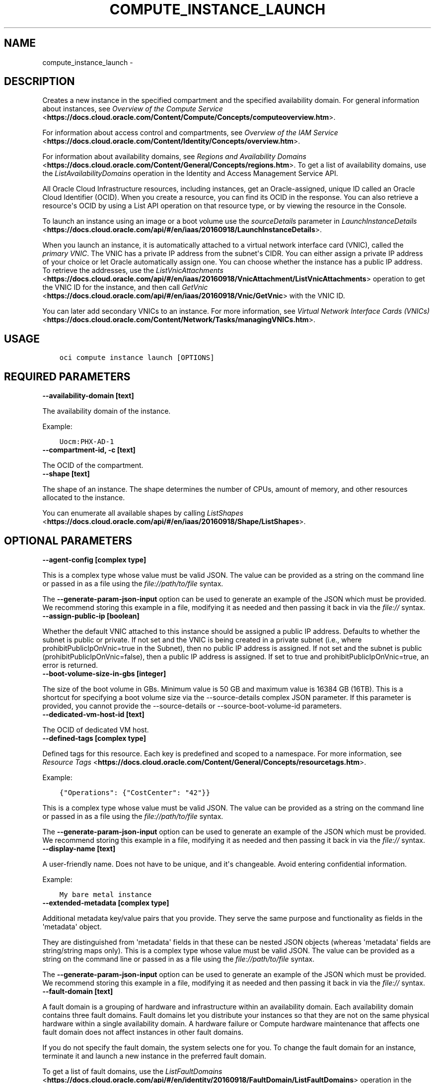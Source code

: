 .\" Man page generated from reStructuredText.
.
.TH "COMPUTE_INSTANCE_LAUNCH" "1" "Jan 17, 2020" "2.8.2" "OCI CLI Command Reference"
.SH NAME
compute_instance_launch \- 
.
.nr rst2man-indent-level 0
.
.de1 rstReportMargin
\\$1 \\n[an-margin]
level \\n[rst2man-indent-level]
level margin: \\n[rst2man-indent\\n[rst2man-indent-level]]
-
\\n[rst2man-indent0]
\\n[rst2man-indent1]
\\n[rst2man-indent2]
..
.de1 INDENT
.\" .rstReportMargin pre:
. RS \\$1
. nr rst2man-indent\\n[rst2man-indent-level] \\n[an-margin]
. nr rst2man-indent-level +1
.\" .rstReportMargin post:
..
.de UNINDENT
. RE
.\" indent \\n[an-margin]
.\" old: \\n[rst2man-indent\\n[rst2man-indent-level]]
.nr rst2man-indent-level -1
.\" new: \\n[rst2man-indent\\n[rst2man-indent-level]]
.in \\n[rst2man-indent\\n[rst2man-indent-level]]u
..
.SH DESCRIPTION
.sp
Creates a new instance in the specified compartment and the specified availability domain. For general information about instances, see \fI\%Overview of the Compute Service\fP <\fBhttps://docs.cloud.oracle.com/Content/Compute/Concepts/computeoverview.htm\fP>\&.
.sp
For information about access control and compartments, see \fI\%Overview of the IAM Service\fP <\fBhttps://docs.cloud.oracle.com/Content/Identity/Concepts/overview.htm\fP>\&.
.sp
For information about availability domains, see \fI\%Regions and Availability Domains\fP <\fBhttps://docs.cloud.oracle.com/Content/General/Concepts/regions.htm\fP>\&. To get a list of availability domains, use the \fIListAvailabilityDomains\fP operation in the Identity and Access Management Service API.
.sp
All Oracle Cloud Infrastructure resources, including instances, get an Oracle\-assigned, unique ID called an Oracle Cloud Identifier (OCID). When you create a resource, you can find its OCID in the response. You can also retrieve a resource\(aqs OCID by using a List API operation on that resource type, or by viewing the resource in the Console.
.sp
To launch an instance using an image or a boot volume use the \fIsourceDetails\fP parameter in \fI\%LaunchInstanceDetails\fP <\fBhttps://docs.cloud.oracle.com/api/#/en/iaas/20160918/LaunchInstanceDetails\fP>\&.
.sp
When you launch an instance, it is automatically attached to a virtual network interface card (VNIC), called the \fIprimary VNIC\fP\&. The VNIC has a private IP address from the subnet\(aqs CIDR. You can either assign a private IP address of your choice or let Oracle automatically assign one. You can choose whether the instance has a public IP address. To retrieve the addresses, use the \fI\%ListVnicAttachments\fP <\fBhttps://docs.cloud.oracle.com/api/#/en/iaas/20160918/VnicAttachment/ListVnicAttachments\fP> operation to get the VNIC ID for the instance, and then call \fI\%GetVnic\fP <\fBhttps://docs.cloud.oracle.com/api/#/en/iaas/20160918/Vnic/GetVnic\fP> with the VNIC ID.
.sp
You can later add secondary VNICs to an instance. For more information, see \fI\%Virtual Network Interface Cards (VNICs)\fP <\fBhttps://docs.cloud.oracle.com/Content/Network/Tasks/managingVNICs.htm\fP>\&.
.SH USAGE
.INDENT 0.0
.INDENT 3.5
.sp
.nf
.ft C
oci compute instance launch [OPTIONS]
.ft P
.fi
.UNINDENT
.UNINDENT
.SH REQUIRED PARAMETERS
.INDENT 0.0
.TP
.B \-\-availability\-domain [text]
.UNINDENT
.sp
The availability domain of the instance.
.sp
Example:
.INDENT 0.0
.INDENT 3.5
.sp
.nf
.ft C
Uocm:PHX\-AD\-1
.ft P
.fi
.UNINDENT
.UNINDENT
.INDENT 0.0
.TP
.B \-\-compartment\-id, \-c [text]
.UNINDENT
.sp
The OCID of the compartment.
.INDENT 0.0
.TP
.B \-\-shape [text]
.UNINDENT
.sp
The shape of an instance. The shape determines the number of CPUs, amount of memory, and other resources allocated to the instance.
.sp
You can enumerate all available shapes by calling \fI\%ListShapes\fP <\fBhttps://docs.cloud.oracle.com/api/#/en/iaas/20160918/Shape/ListShapes\fP>\&.
.SH OPTIONAL PARAMETERS
.INDENT 0.0
.TP
.B \-\-agent\-config [complex type]
.UNINDENT
.sp
This is a complex type whose value must be valid JSON. The value can be provided as a string on the command line or passed in as a file using
the \fI\%file://path/to/file\fP syntax.
.sp
The \fB\-\-generate\-param\-json\-input\fP option can be used to generate an example of the JSON which must be provided. We recommend storing this example
in a file, modifying it as needed and then passing it back in via the \fI\%file://\fP syntax.
.INDENT 0.0
.TP
.B \-\-assign\-public\-ip [boolean]
.UNINDENT
.sp
Whether the default VNIC attached to this instance should be assigned a public IP address. Defaults to whether the subnet is public or private. If not set and the VNIC is being created in a private subnet (i.e., where prohibitPublicIpOnVnic=true in the Subnet), then no public IP address is assigned. If not set and the subnet is public (prohibitPublicIpOnVnic=false), then a public IP address is assigned. If set to true and prohibitPublicIpOnVnic=true, an error is returned.
.INDENT 0.0
.TP
.B \-\-boot\-volume\-size\-in\-gbs [integer]
.UNINDENT
.sp
The size of the boot volume in GBs. Minimum value is 50 GB and maximum value is 16384 GB (16TB). This is a shortcut for specifying a boot volume size via the \-\-source\-details complex JSON parameter. If this parameter is provided, you cannot provide the \-\-source\-details or \-\-source\-boot\-volume\-id parameters.
.INDENT 0.0
.TP
.B \-\-dedicated\-vm\-host\-id [text]
.UNINDENT
.sp
The OCID of dedicated VM host.
.INDENT 0.0
.TP
.B \-\-defined\-tags [complex type]
.UNINDENT
.sp
Defined tags for this resource. Each key is predefined and scoped to a namespace. For more information, see \fI\%Resource Tags\fP <\fBhttps://docs.cloud.oracle.com/Content/General/Concepts/resourcetags.htm\fP>\&.
.sp
Example:
.INDENT 0.0
.INDENT 3.5
.sp
.nf
.ft C
{"Operations": {"CostCenter": "42"}}
.ft P
.fi
.UNINDENT
.UNINDENT
.sp
This is a complex type whose value must be valid JSON. The value can be provided as a string on the command line or passed in as a file using
the \fI\%file://path/to/file\fP syntax.
.sp
The \fB\-\-generate\-param\-json\-input\fP option can be used to generate an example of the JSON which must be provided. We recommend storing this example
in a file, modifying it as needed and then passing it back in via the \fI\%file://\fP syntax.
.INDENT 0.0
.TP
.B \-\-display\-name [text]
.UNINDENT
.sp
A user\-friendly name. Does not have to be unique, and it\(aqs changeable. Avoid entering confidential information.
.sp
Example:
.INDENT 0.0
.INDENT 3.5
.sp
.nf
.ft C
My bare metal instance
.ft P
.fi
.UNINDENT
.UNINDENT
.INDENT 0.0
.TP
.B \-\-extended\-metadata [complex type]
.UNINDENT
.sp
Additional metadata key/value pairs that you provide. They serve the same purpose and functionality as fields in the \(aqmetadata\(aq object.
.sp
They are distinguished from \(aqmetadata\(aq fields in that these can be nested JSON objects (whereas \(aqmetadata\(aq fields are string/string maps only).
This is a complex type whose value must be valid JSON. The value can be provided as a string on the command line or passed in as a file using
the \fI\%file://path/to/file\fP syntax.
.sp
The \fB\-\-generate\-param\-json\-input\fP option can be used to generate an example of the JSON which must be provided. We recommend storing this example
in a file, modifying it as needed and then passing it back in via the \fI\%file://\fP syntax.
.INDENT 0.0
.TP
.B \-\-fault\-domain [text]
.UNINDENT
.sp
A fault domain is a grouping of hardware and infrastructure within an availability domain. Each availability domain contains three fault domains. Fault domains let you distribute your instances so that they are not on the same physical hardware within a single availability domain. A hardware failure or Compute hardware maintenance that affects one fault domain does not affect instances in other fault domains.
.sp
If you do not specify the fault domain, the system selects one for you. To change the fault domain for an instance, terminate it and launch a new instance in the preferred fault domain.
.sp
To get a list of fault domains, use the \fI\%ListFaultDomains\fP <\fBhttps://docs.cloud.oracle.com/api/#/en/identity/20160918/FaultDomain/ListFaultDomains\fP> operation in the Identity and Access Management Service API.
.sp
Example:
.INDENT 0.0
.INDENT 3.5
.sp
.nf
.ft C
FAULT\-DOMAIN\-1
.ft P
.fi
.UNINDENT
.UNINDENT
.INDENT 0.0
.TP
.B \-\-freeform\-tags [complex type]
.UNINDENT
.sp
Free\-form tags for this resource. Each tag is a simple key\-value pair with no predefined name, type, or namespace. For more information, see \fI\%Resource Tags\fP <\fBhttps://docs.cloud.oracle.com/Content/General/Concepts/resourcetags.htm\fP>\&.
.sp
Example:
.INDENT 0.0
.INDENT 3.5
.sp
.nf
.ft C
{"Department": "Finance"}
.ft P
.fi
.UNINDENT
.UNINDENT
.sp
This is a complex type whose value must be valid JSON. The value can be provided as a string on the command line or passed in as a file using
the \fI\%file://path/to/file\fP syntax.
.sp
The \fB\-\-generate\-param\-json\-input\fP option can be used to generate an example of the JSON which must be provided. We recommend storing this example
in a file, modifying it as needed and then passing it back in via the \fI\%file://\fP syntax.
.INDENT 0.0
.TP
.B \-\-from\-json [text]
.UNINDENT
.sp
Provide input to this command as a JSON document from a file using the \fI\%file://path\-to/file\fP syntax.
.sp
The \fB\-\-generate\-full\-command\-json\-input\fP option can be used to generate a sample json file to be used with this command option. The key names are pre\-populated and match the command option names (converted to camelCase format, e.g. compartment\-id \-\-> compartmentId), while the values of the keys need to be populated by the user before using the sample file as an input to this command. For any command option that accepts multiple values, the value of the key can be a JSON array.
.sp
Options can still be provided on the command line. If an option exists in both the JSON document and the command line then the command line specified value will be used.
.sp
For examples on usage of this option, please see our "using CLI with advanced JSON options" link: \fI\%https://docs.cloud.oracle.com/iaas/Content/API/SDKDocs/cliusing.htm#AdvancedJSONOptions\fP
.INDENT 0.0
.TP
.B \-\-hostname\-label [text]
.UNINDENT
.sp
The hostname for the VNIC that is created during instance launch. Used for DNS. The value is the hostname portion of the instance\(aqs fully qualified domain name (FQDN) (e.g., \fIbminstance\-1\fP in FQDN \fIbminstance\-1.subnet123.vcn1.oraclevcn.com\fP). Must be unique across all VNICs in the subnet and comply with \fI\%RFC 952\fP <\fBhttps://tools.ietf.org/html/rfc952\fP> and \fI\%RFC 1123\fP <\fBhttps://tools.ietf.org/html/rfc1123\fP>\&. The value cannot be changed, and it can be retrieved from the \fI\%Vnic\fP <\fBhttps://docs.cloud.oracle.com/api/#/en/iaas/20160918/Vnic/\fP>\&.
.sp
For more information, see \fI\%DNS in Your Virtual Cloud Network\fP <\fBhttps://docs.cloud.oracle.com/Content/Network/Concepts/dns.htm\fP>\&.
.sp
Example:
.INDENT 0.0
.INDENT 3.5
.sp
.nf
.ft C
bminstance\-1
.ft P
.fi
.UNINDENT
.UNINDENT
.INDENT 0.0
.TP
.B \-\-image\-id [text]
.UNINDENT
.sp
The OCID of the image used to boot the instance. This is a shortcut for specifying an image source via the \-\-source\-details complex JSON parameter. If this parameter is provided, you cannot provide the \-\-source\-details or \-\-source\-boot\-volume\-id parameters.
.INDENT 0.0
.TP
.B \-\-ipxe\-script\-file [filename]
.UNINDENT
.sp
This is an advanced option.
.sp
When a bare metal or virtual machine instance boots, the iPXE firmware that runs on the instance is configured to run an iPXE script to continue the boot process.
.sp
If you want more control over the boot process, you can provide your own custom iPXE script that will run when the instance boots; however, you should be aware that the same iPXE script will run every time an instance boots; not only after the initial LaunchInstance call.
.sp
The default iPXE script connects to the instance\(aqs local boot volume over iSCSI and performs a network boot. If you use a custom iPXE script and want to network\-boot from the instance\(aqs local boot volume over iSCSI the same way as the default iPXE script, you should use the following iSCSI IP address: 169.254.0.2, and boot volume IQN: iqn.2015\-02.oracle.boot.
.sp
For more information about the Bring Your Own Image feature of Oracle Cloud Infrastructure, see \fI\%Bring Your Own Image\fP <\fBhttps://docs.cloud.oracle.com/Content/Compute/References/bringyourownimage.htm\fP>\&.
.sp
For more information about iPXE, see \fI\%http://ipxe.org\fP\&.
.INDENT 0.0
.TP
.B \-\-is\-pv\-encryption\-in\-transit\-enabled [boolean]
.UNINDENT
.sp
Whether to enable in\-transit encryption for the data volume\(aqs paravirtualized attachment. The default value is false.
.INDENT 0.0
.TP
.B \-\-launch\-options [complex type]
.UNINDENT
.sp
This is a complex type whose value must be valid JSON. The value can be provided as a string on the command line or passed in as a file using
the \fI\%file://path/to/file\fP syntax.
.sp
The \fB\-\-generate\-param\-json\-input\fP option can be used to generate an example of the JSON which must be provided. We recommend storing this example
in a file, modifying it as needed and then passing it back in via the \fI\%file://\fP syntax.
.INDENT 0.0
.TP
.B \-\-max\-wait\-seconds [integer]
.UNINDENT
.sp
The maximum time to wait for the resource to reach the lifecycle state defined by \fB\-\-wait\-for\-state\fP\&. Defaults to 1200 seconds.
.INDENT 0.0
.TP
.B \-\-metadata [complex type]
.UNINDENT
.sp
Custom metadata key/value pairs that you provide, such as the SSH public key required to connect to the instance. For more info see documentation: \fI\%https://docs.cloud.oracle.com/api/#/en/iaas/20160918/requests/LaunchInstanceDetails\fP\&. This must be provided in JSON format.
.sp
Note: user_data and ssh_authorized_keys can instead be specified using the parameters \-\-user\-data\-file and \-\-ssh\-authorized\-keys\-file.
.sp
Example:
.INDENT 0.0
.INDENT 3.5
.sp
.nf
.ft C
\(aq{"ssh_authorized_keys": "ssh\-rsa AAAAB3NzaC1yc2EAAAADAQABAAABAQDbVpuGODmhsRZOLWNgm0aEYUoWIDSPNWHmg2M6mZpmZNHfiNfx2dSofxUpKOiu5S8Th52AuAHSmkzNe6lXBO9wxnjOvkowe1mAleRTEl8zPI8Jkz6HrmJCzHEtS04kC4bx+tXRZhIfRq1uGaPcriKyquTnQs52Ahoxgw5vdXXQMwxWZLAcyaP01JrZwcUqPlB/GRiBFSTj0E/AIiVW3APNME5HjreOd/djjPRpvWu7AUpOqskG38kr8lhxo1hJifqeMg5W7cQsecTLJHgTDAPJD68ujM93jdzV2llIXwR1zyl80i6c3lDLyLgUrCLM0R1xex/zITTdT6/Z84buS/Xl my public key"}\(aq
.ft P
.fi
.UNINDENT
.UNINDENT
.INDENT 0.0
.TP
.B \-\-nsg\-ids [complex type]
.UNINDENT
.sp
A list of the [OCIDs] of the network security groups (NSGs) to add the VNIC to..
This is a complex type whose value must be valid JSON. The value can be provided as a string on the command line or passed in as a file using
the \fI\%file://path/to/file\fP syntax.
.sp
The \fB\-\-generate\-param\-json\-input\fP option can be used to generate an example of the JSON which must be provided. We recommend storing this example
in a file, modifying it as needed and then passing it back in via the \fI\%file://\fP syntax.
.INDENT 0.0
.TP
.B \-\-private\-ip [text]
.UNINDENT
.sp
A private IP address of your choice to assign to the default VNIC attached to this instance. Must be an available IP address within the subnet\(aqs CIDR. If no value is specified, a private IP address from the subnet will be automatically assigned.
.INDENT 0.0
.TP
.B \-\-skip\-source\-dest\-check [boolean]
.UNINDENT
.sp
Indicates whether Source/Destination check is disabled on the VNIC. Defaults to \fIfalse\fP, in which case we enable Source/Destination check on the VNIC.
.INDENT 0.0
.TP
.B \-\-source\-boot\-volume\-id [text]
.UNINDENT
.sp
The OCID of the boot volume used to boot the instance. This is a shortcut for specifying a boot volume source via the \-\-source\-details complex JSON parameter. If this parameter is provided, you cannot provide the \-\-source\-details or \-\-image\-id parameters.
.INDENT 0.0
.TP
.B \-\-source\-details [complex type]
.UNINDENT
.sp
Use this parameter to specify whether a boot volume or an image should be used to launch a new instance.
This is a complex type whose value must be valid JSON. The value can be provided as a string on the command line or passed in as a file using
the \fI\%file://path/to/file\fP syntax.
.sp
The \fB\-\-generate\-param\-json\-input\fP option can be used to generate an example of the JSON which must be provided. We recommend storing this example
in a file, modifying it as needed and then passing it back in via the \fI\%file://\fP syntax.
.INDENT 0.0
.TP
.B \-\-ssh\-authorized\-keys\-file [filename]
.UNINDENT
.sp
A file containing one or more public SSH keys to be included in the ~/.ssh/authorized_keys file for the default user on the instance. Use a newline character to separate multiple keys. The SSH keys must be in the format necessary for the authorized_keys file. This parameter is a convenience wrapper around the \(aqssh_authorized_keys\(aq field of the \-\-metadata parameter. Populating both values in the same call will result in an error. For more info see documentation: \fI\%https://docs.cloud.oracle.com/api/#/en/iaas/20160918/requests/LaunchInstanceDetails\fP\&.
.INDENT 0.0
.TP
.B \-\-subnet\-id [text]
.UNINDENT
.sp
The OCID of the subnet where the VNIC attached to this instance will be created.
.INDENT 0.0
.TP
.B \-\-user\-data\-file [filename]
.UNINDENT
.sp
A file containing data that Cloud\-Init can use to run custom scripts or provide custom Cloud\-Init configuration. This parameter is a convenience wrapper around the \(aquser_data\(aq field of the \-\-metadata parameter.  Populating both values in the same call will result in an error. For more info see Cloud\-Init documentation: \fI\%https://cloudinit.readthedocs.org/en/latest/topics/format.html\fP\&.
.INDENT 0.0
.TP
.B \-\-vnic\-display\-name [text]
.UNINDENT
.sp
A user\-friendly name for the default VNIC attached to this instance. Does not have to be unique.
.INDENT 0.0
.TP
.B \-\-wait\-for\-state [text]
.UNINDENT
.sp
This operation creates, modifies or deletes a resource that has a defined lifecycle state. Specify this option to perform the action and then wait until the resource reaches a given lifecycle state. Multiple states can be specified, returning on the first state. For example, \fB\-\-wait\-for\-state\fP SUCCEEDED \fB\-\-wait\-for\-state\fP FAILED would return on whichever lifecycle state is reached first. If timeout is reached, a return code of 2 is returned. For any other error, a return code of 1 is returned.
.sp
Accepted values are:
.INDENT 0.0
.INDENT 3.5
.sp
.nf
.ft C
CREATING_IMAGE, MOVING, PROVISIONING, RUNNING, STARTING, STOPPED, STOPPING, TERMINATED, TERMINATING
.ft P
.fi
.UNINDENT
.UNINDENT
.INDENT 0.0
.TP
.B \-\-wait\-interval\-seconds [integer]
.UNINDENT
.sp
Check every \fB\-\-wait\-interval\-seconds\fP to see whether the resource to see if it has reached the lifecycle state defined by \fB\-\-wait\-for\-state\fP\&. Defaults to 30 seconds.
.SH GLOBAL PARAMETERS
.sp
Use \fBoci \-\-help\fP for help on global parameters.
.sp
\fB\-\-auth\fP, \fB\-\-cert\-bundle\fP, \fB\-\-cli\-rc\-file\fP, \fB\-\-config\-file\fP, \fB\-\-debug\fP, \fB\-\-defaults\-file\fP, \fB\-\-endpoint\fP, \fB\-\-generate\-full\-command\-json\-input\fP, \fB\-\-generate\-param\-json\-input\fP, \fB\-\-help\fP, \fB\-\-no\-retry\fP, \fB\-\-opc\-client\-request\-id\fP, \fB\-\-opc\-request\-id\fP, \fB\-\-output\fP, \fB\-\-profile\fP, \fB\-\-query\fP, \fB\-\-raw\-output\fP, \fB\-\-region\fP, \fB\-\-request\-id\fP, \fB\-\-version\fP, \fB\-?\fP, \fB\-d\fP, \fB\-h\fP, \fB\-v\fP
.SH AUTHOR
Oracle
.SH COPYRIGHT
2016, 2020, Oracle
.\" Generated by docutils manpage writer.
.
